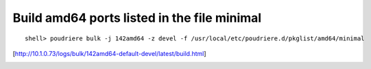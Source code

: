 Build amd64 ports listed in the file minimal
""""""""""""""""""""""""""""""""""""""""""""

::

   shell> poudriere bulk -j 142amd64 -z devel -f /usr/local/etc/poudriere.d/pkglist/amd64/minimal

[http://10.1.0.73/logs/bulk/142amd64-default-devel/latest/build.html]

.. image:: poudriere-log-bulk-142amd64-devel-minimal.png
    :width: 100%
    :align: center
    :alt: poudriere-log-bulk-142amd64-devel-minimal.png
